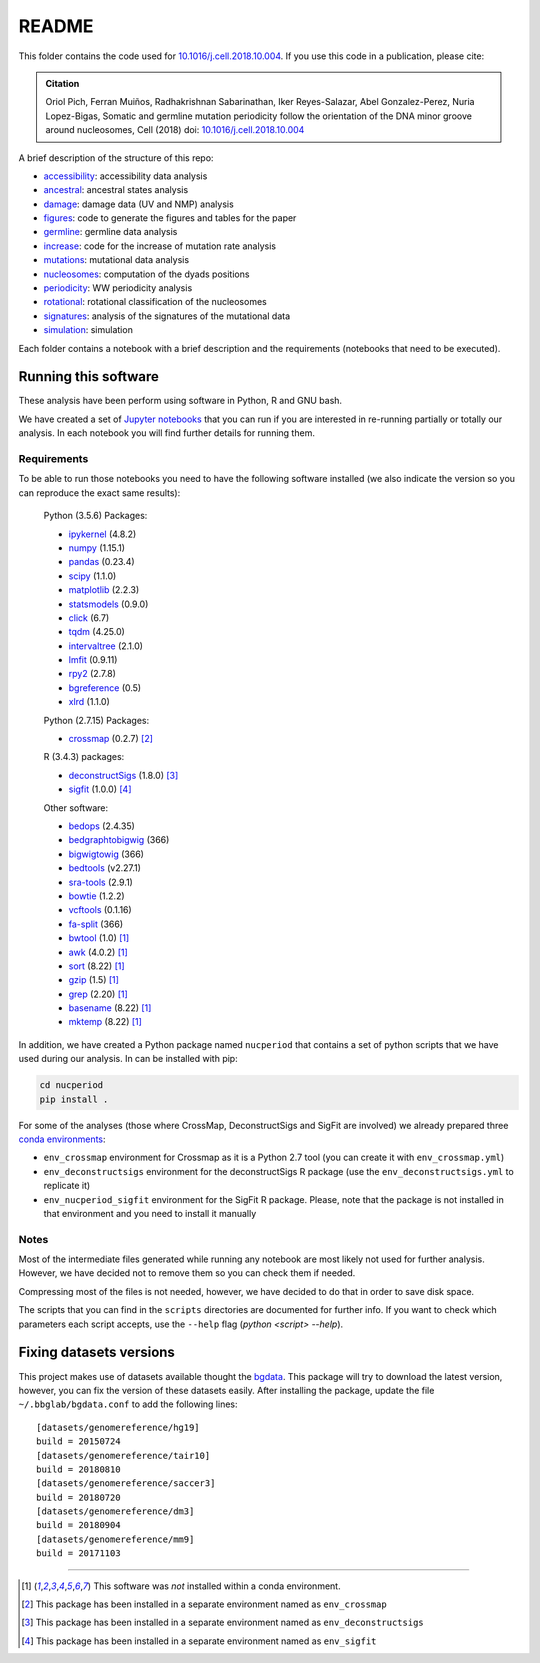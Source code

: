 
README
======

This folder contains the code used for `10.1016/j.cell.2018.10.004 <https://doi.org/10.1016/j.cell.2018.10.004>`_.
If you use this code in a publication, please cite:

.. admonition:: Citation
   :class: note

   Oriol Pich, Ferran Muiños, Radhakrishnan Sabarinathan, Iker Reyes-Salazar, Abel Gonzalez-Perez,
   Nuria Lopez-Bigas, Somatic and germline mutation periodicity follow the orientation of the DNA minor
   groove around nucleosomes, Cell (2018) doi: `10.1016/j.cell.2018.10.004 <https://doi.org/10.1016/j.cell.2018.10.004>`_



A brief description of the structure of this repo:

- `accessibility <http://nbviewer.jupyter.org/urls/bitbucket.org/bbglab/nucleosome-periodicity/raw/master/accessibility/accessibility.ipynb>`_: accessibility data analysis
- `ancestral <http://nbviewer.jupyter.org/urls/bitbucket.org/bbglab/nucleosome-periodicity/raw/master/ancestral/ancestral.ipynb>`_: ancestral states analysis
- `damage <http://nbviewer.jupyter.org/urls/bitbucket.org/bbglab/nucleosome-periodicity/raw/master/damage/damage.ipynb>`_: damage data (UV and NMP) analysis
- `figures <https://bitbucket.org/bbglab/nucleosome-periodicity/src/master/figures/>`_: code to generate the figures and tables for the paper
- `germline <http://nbviewer.jupyter.org/urls/bitbucket.org/bbglab/nucleosome-periodicity/raw/master/germline/germline.ipynb>`_: germline data analysis
- `increase <http://nbviewer.jupyter.org/urls/bitbucket.org/bbglab/nucleosome-periodicity/raw/master/increase/increase.ipynb>`_: code for the increase of mutation rate analysis
- `mutations <http://nbviewer.jupyter.org/urls/bitbucket.org/bbglab/nucleosome-periodicity/raw/master/mutations/mutations.ipynb>`_:  mutational data analysis
- `nucleosomes <http://nbviewer.jupyter.org/urls/bitbucket.org/bbglab/nucleosome-periodicity/raw/master/nucleosomes/nucleosomes.ipynb>`_:  computation of the dyads positions
- `periodicity <http://nbviewer.jupyter.org/urls/bitbucket.org/bbglab/nucleosome-periodicity/raw/master/periodicity/periodicity.ipynb>`_:  WW periodicity analysis
- `rotational <http://nbviewer.jupyter.org/urls/bitbucket.org/bbglab/nucleosome-periodicity/raw/master/rotational/rotational.ipynb>`_:  rotational classification of the nucleosomes
- `signatures <http://nbviewer.jupyter.org/urls/bitbucket.org/bbglab/nucleosome-periodicity/raw/master/signatures/signatures.ipynb>`_:  analysis of the signatures of the mutational data
- `simulation <http://nbviewer.jupyter.org/urls/bitbucket.org/bbglab/nucleosome-periodicity/raw/master/simulation/simulation.ipynb>`_:  simulation

Each folder contains a notebook with a brief description and
the requirements (notebooks that need to be executed).


Running this software
---------------------

These analysis have been perform using software in Python, R and GNU bash.

We have created a set of `Jupyter notebooks <http://jupyter.org/>`_
that you can run if you are interested in re-running partially or
totally our analysis.
In each notebook you will find further details for running them.

Requirements
************

To be able to run those notebooks you need to have the following
software installed (we also indicate the version so you can
reproduce the exact same results):

   Python (3.5.6) Packages:

   - `ipykernel <https://pypi.org/project/ipykernel/>`_ (4.8.2)
   - `numpy <http://www.numpy.org/>`_ (1.15.1)
   - `pandas <https://pandas.pydata.org/>`_ (0.23.4)
   - `scipy <https://www.scipy.org/>`_ (1.1.0)
   - `matplotlib <https://matplotlib.org/>`_ (2.2.3)
   - `statsmodels <https://www.statsmodels.org/stable/index.html>`_ (0.9.0)
   - `click <http://click.pocoo.org>`_ (6.7)
   - `tqdm <https://pypi.org/project/tqdm>`_ (4.25.0)
   - `intervaltree <https://pypi.org/project/intervaltree>`_ (2.1.0)
   - `lmfit <https://lmfit.github.io/lmfit-py>`_ (0.9.11)
   - `rpy2 <https://rpy2.readthedocs.io/en/latest/>`_ (2.7.8)
   - `bgreference <https://bitbucket.org/bgframework/bgreference>`_ (0.5)
   - `xlrd <http://www.python-excel.org/>`_ (1.1.0)

   Python (2.7.15) Packages:

   - `crossmap <http://crossmap.sourceforge.net>`_ (0.2.7) [#envcrossmap]_

   R (3.4.3) packages:

   - `deconstructSigs <https://github.com/raerose01/deconstructSigs>`_ (1.8.0) [#envdeconstruct]_
   - `sigfit <https://github.com/kgori/sigfit>`_ (1.0.0)  [#envsigfit]_

   Other software:

   - `bedops <https://bedops.readthedocs.io/en/latest/>`_ (2.4.35)
   - `bedgraphtobigwig <http://hgdownload.soe.ucsc.edu/admin/exe/>`_ (366)
   - `bigwigtowig <http://hgdownload.soe.ucsc.edu/admin/exe/>`_ (366)
   - `bedtools <https://bedtools.readthedocs.io/en/latest/>`_ (v2.27.1)
   - `sra-tools <https://github.com/ncbi/sra-tools>`_ (2.9.1)
   - `bowtie <http://bowtie-bio.sourceforge.net/index.shtml>`_ (1.2.2)
   - `vcftools <https://vcftools.github.io/index.html>`_ (0.1.16)
   - `fa-split <http://hgdownload.soe.ucsc.edu/admin/exe/>`_ (366)
   - `bwtool <https://github.com/CRG-Barcelona/bwtool/wiki>`_ (1.0) [#noconda]_
   - `awk <http://www.cs.princeton.edu/~bwk/btl.mirror/>`_ (4.0.2) [#noconda]_
   - `sort <http://www.gnu.org/software/coreutils/>`_ (8.22) [#noconda]_
   - `gzip <https://www.gnu.org/software/gzip/>`_ (1.5) [#noconda]_
   - `grep <https://www.gnu.org/software/grep/manual/grep.html>`_ (2.20) [#noconda]_
   - `basename <http://www.gnu.org/software/coreutils/>`_ (8.22) [#noconda]_
   - `mktemp <http://www.gnu.org/software/coreutils/>`_ (8.22) [#noconda]_

In addition, we have created a Python package named ``nucperiod`` that contains a set of
python scripts that we have used during our analysis.
In can be installed with pip:

.. code:: python

   cd nucperiod
   pip install .

For some of the analyses (those where CrossMap, DeconstructSigs and SigFit are involved)
we already prepared three `conda environments <https://conda.io/docs/>`_:

- ``env_crossmap`` environment for Crossmap as it is a Python 2.7 tool
  (you can create it with ``env_crossmap.yml``)
- ``env_deconstructsigs`` environment for the deconstructSigs
  R package (use the ``env_deconstructsigs.yml`` to replicate it)
- ``env_nucperiod_sigfit`` environment for the SigFit R package.
  Please, note that the package is not installed in that environment
  and you need to install it manually


Notes
*****

Most of the intermediate files generated while running any notebook
are most likely not used for further analysis.
However, we have decided not to remove them so you can
check them if needed.

Compressing most of the files is not needed, however, we
have decided to do that in order to save disk space.

The scripts that you can find in the ``scripts`` directories
are documented for further info.
If you want to check which parameters
each script accepts, use the ``--help`` flag
(`python <script> --help`).


Fixing datasets versions
------------------------

This project makes use of datasets available thought the
`bgdata <https://bitbucket.org/bgframework/bgdata>`_.
This package will try to download the latest version,
however, you can fix the version of these datasets easily.
After installing the package, update the file
``~/.bbglab/bgdata.conf`` to add the following lines::

    [datasets/genomereference/hg19]
    build = 20150724
    [datasets/genomereference/tair10]
    build = 20180810
    [datasets/genomereference/saccer3]
    build = 20180720
    [datasets/genomereference/dm3]
    build = 20180904
    [datasets/genomereference/mm9]
    build = 20171103

----

.. [#noconda] This software was *not* installed within
   a conda environment.

.. [#envcrossmap] This package has been installed in a separate environment
   named as ``env_crossmap``

.. [#envdeconstruct] This package has been installed in a separate environment
   named as ``env_deconstructsigs``

.. [#envsigfit] This package has been installed in a separate environment
   named as ``env_sigfit``

